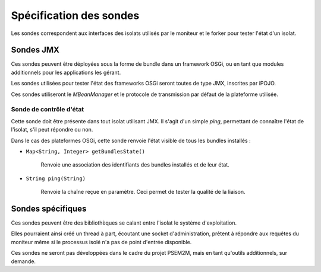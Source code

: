 .. Spécification des sondes
.. highlight:: java

Spécification des sondes
########################

Les sondes correspondent aux interfaces des isolats utilisés par le moniteur et
le forker pour tester l'état d'un isolat.


Sondes JMX
**********

Ces sondes peuvent être déployées sous la forme de bundle dans un framework
OSGi, ou en tant que modules additionnels pour les applications les gérant.

Les sondes utilisées pour tester l'état des frameworks OSGi seront toutes de
type JMX, inscrites par iPOJO.

Ces sondes utiliseront le *MBeanManager* et le protocole de transmission par
défaut de la plateforme utilisée.


Sonde de contrôle d'état
========================

Cette sonde doit être présente dans tout isolat utilisant JMX.
Il s'agit d'un simple *ping*, permettant de connaître l'état de l'isolat, s'il
peut répondre ou non.

Dans le cas des plateformes OSGi, cette sonde renvoie l'état visible de tous les
bundles installés :

* ``Map<String, Integer> getBundlesState()``

     Renvoie une association des identifiants des bundles installés et de leur
     état.

* ``String ping(String)``

     Renvoie la chaîne reçue en paramètre. Ceci permet de tester la qualité
     de la liaison.


Sondes spécifiques
******************

Ces sondes peuvent être des bibliothèques se calant entre l'isolat le système
d'exploitation.

Elles pourraient ainsi créé un thread à part, écoutant une socket
d'administration, prêtent à répondre aux requêtes du moniteur même si le
processus isolé n'a pas de point d'entrée disponible.

Ces sondes ne seront pas développées dans le cadre du projet PSEM2M, mais en
tant qu'outils additionnels, sur demande.
